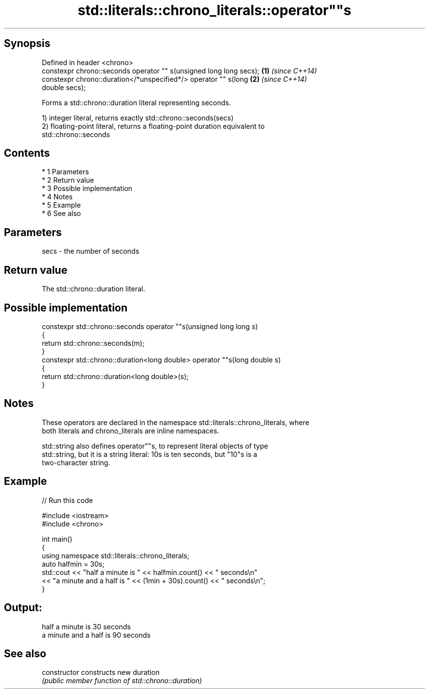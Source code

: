 .TH std::literals::chrono_literals::operator""s 3 "Apr 19 2014" "1.0.0" "C++ Standard Libary"
.SH Synopsis
   Defined in header <chrono>
   constexpr chrono::seconds operator "" s(unsigned long long secs);  \fB(1)\fP \fI(since C++14)\fP
   constexpr chrono::duration</*unspecified*/> operator "" s(long     \fB(2)\fP \fI(since C++14)\fP
   double secs);

   Forms a std::chrono::duration literal representing seconds.

   1) integer literal, returns exactly std::chrono::seconds(secs)
   2) floating-point literal, returns a floating-point duration equivalent to
   std::chrono::seconds

.SH Contents

     * 1 Parameters
     * 2 Return value
     * 3 Possible implementation
     * 4 Notes
     * 5 Example
     * 6 See also

.SH Parameters

   secs - the number of seconds

.SH Return value

   The std::chrono::duration literal.

.SH Possible implementation

   constexpr std::chrono::seconds operator ""s(unsigned long long s)
   {
       return std::chrono::seconds(m);
   }
   constexpr std::chrono::duration<long double> operator ""s(long double s)
   {
       return std::chrono::duration<long double>(s);
   }

.SH Notes

   These operators are declared in the namespace std::literals::chrono_literals, where
   both literals and chrono_literals are inline namespaces.

   std::string also defines operator""s, to represent literal objects of type
   std::string, but it is a string literal: 10s is ten seconds, but "10"s is a
   two-character string.

.SH Example

   
// Run this code

 #include <iostream>
 #include <chrono>

 int main()
 {
     using namespace std::literals::chrono_literals;
     auto halfmin = 30s;
     std::cout << "half a minute is " << halfmin.count() << " seconds\\n"
               << "a minute and a half is " << (1min + 30s).count() << " seconds\\n";
 }

.SH Output:

 half a minute is 30 seconds
 a minute and a half is 90 seconds

.SH See also

   constructor   constructs new duration
                 \fI(public member function of std::chrono::duration)\fP
